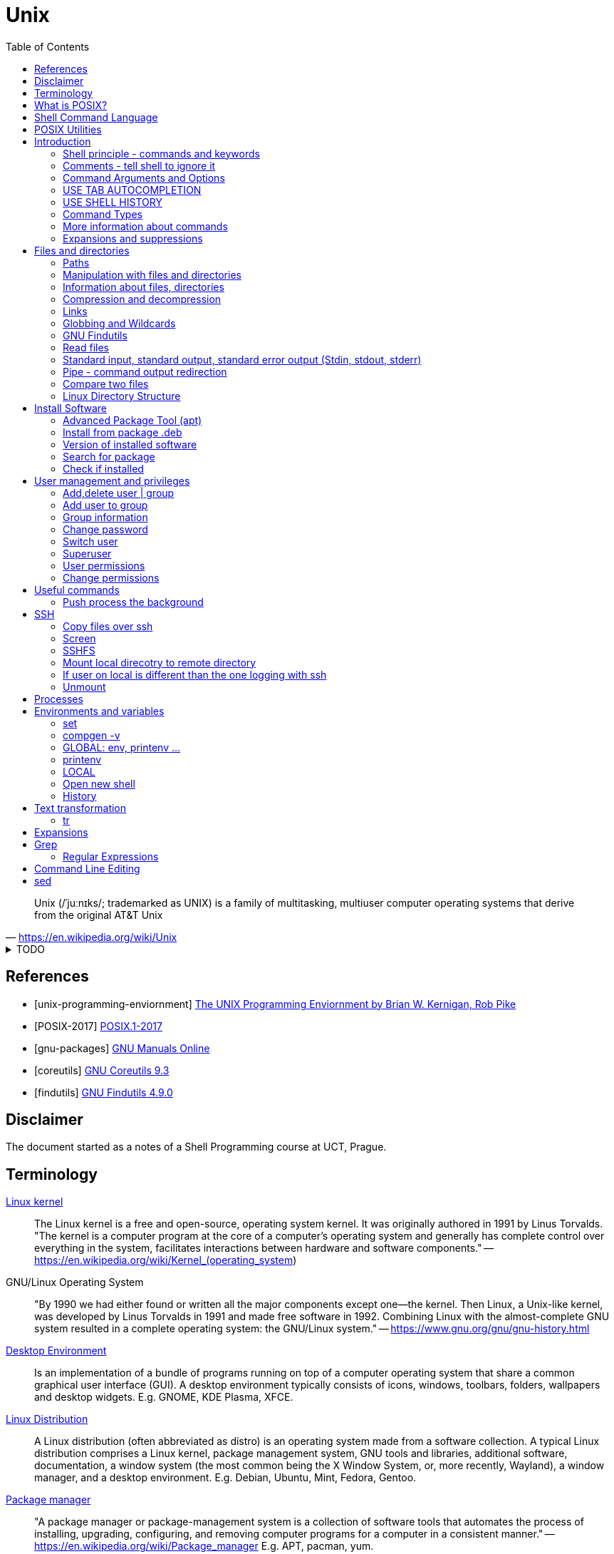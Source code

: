 = Unix
:source-language: shell
:source-highlighter: highlight.js
:experimental:
:idprefix:
:idseparator: -
:linkcss:
:stylesheet: ../../style.css
:toc:

"Unix (/ˈjuːnɪks/; trademarked as UNIX) is a family of multitasking, multiuser computer operating systems that derive from the original AT&T Unix"
-- https://en.wikipedia.org/wiki/Unix

.TODO
[%collapsible]
====
. `file -bi FILE`
. xargs
** `ls | xargs -I {} echo {}`
. https://unix.stackexchange.com/questions/12453/how-to-determine-linux-kernel-architecture
** `+uname -a+`
. https://github.com/junegunn/fzf[fzf command-line fuzzy finder]
. https://www.debian.org/doc/manuals/debian-reference/
. https://unix.stackexchange.com/questions/275684/how-do-i-automate-to-display-cursor-under-the-prompt-on-shell[Displey cursore under the prompt]
. https://suckless.org/[suckless.org software for X window system]
. https://www.pcre.org/[PCRE - Perl Compatible Regular Expressions]
====

[bibliography]
== References

* [[[unix-programming-enviornment]]] https://archive.org/details/UnixProgrammingEnviornment/[The UNIX Programming Enviornment by Brian W. Kernigan, Rob Pike]
* [[[POSIX-2017]]] https://pubs.opengroup.org/onlinepubs/9699919799.2018edition/[POSIX.1-2017]
* [[[gnu-packages]]] https://www.gnu.org/manual/[GNU Manuals Online]
* [[[coreutils]]] https://www.gnu.org/software/coreutils/manual/coreutils.html[GNU Coreutils 9.3]
* [[[findutils]]] https://www.gnu.org/software/findutils/manual/html_mono/find.html[GNU Findutils 4.9.0]

== Disclaimer

The document started as a notes of a Shell Programming course at UCT, Prague.

== Terminology

https://en.wikipedia.org/wiki/Linux_kernel[Linux kernel]::
The Linux kernel is a free and open-source, operating system kernel. It was originally authored in 1991 by Linus Torvalds.
"The kernel is a computer program at the core of a computer's operating system and generally has complete control over everything in the system, facilitates interactions between hardware and software components."
-- https://en.wikipedia.org/wiki/Kernel_(operating_system)
GNU/Linux Operating System::
"By 1990 we had either found or written all the major components except one—the kernel. Then Linux, a Unix-like kernel, was developed by Linus Torvalds in 1991 and made free software in 1992. Combining Linux with the almost-complete GNU system resulted in a complete operating system: the GNU/Linux system."
-- https://www.gnu.org/gnu/gnu-history.html
https://en.wikipedia.org/wiki/Desktop_environment[Desktop Environment]::
Is an implementation of a bundle of programs running on top of a computer operating system that share a common graphical user interface (GUI).
A desktop environment typically consists of icons, windows, toolbars, folders, wallpapers and desktop widgets.
E.g. GNOME, KDE Plasma, XFCE.
https://en.wikipedia.org/wiki/Linux_distribution[Linux Distribution]::
A Linux distribution (often abbreviated as distro) is an operating system made from a software collection. A typical Linux distribution comprises a Linux kernel, package management system, GNU tools and libraries, additional software, documentation, a window system (the most common being the X Window System, or, more recently, Wayland), a window manager, and a desktop environment.
E.g. Debian, Ubuntu, Mint, Fedora, Gentoo.
https://en.wikipedia.org/wiki/Package_manager[Package manager]::
"A package manager or package-management system is a collection of software tools that automates the process of installing, upgrading, configuring, and removing computer programs for a computer in a consistent manner."
-- https://en.wikipedia.org/wiki/Package_manager
E.g. APT, pacman, yum.
https://en.wikipedia.org/wiki/Command-line_interface[Terminal, command-line interface (CLI)]::
An application where you interact by typing commands at the bottom (the window).
E.g. xterm, GNOME terminal, putty.
Command-line::
Is the line in the terminal, where you write commands.
Shell (command-line interpreter)::
The program which interprets what you type in the command-line.
E.g. Bourne shell (sh), bash, zsh, dash.
Prompt::
First letters of the command-line that are static (does not change by typing).

== What is POSIX?

"is a family of standards specified by the IEEE Computer Society for maintaining compatibility between operating systems.[1] POSIX defines both the system and user-level application programming interfaces (APIs), along with command line shells and utility interfaces"
-- https://en.wikipedia.org/wiki/POSIX

== https://pubs.opengroup.org/onlinepubs/9699919799.2018edition/idx/shell.html[Shell Command Language]

== https://pubs.opengroup.org/onlinepubs/9699919799.2018edition/idx/utilities.html[POSIX Utilities]

== Introduction

**The terminal enviroment**

Once the terminal is open, what you see is the Command-line interface (CLI). On the left to the cursor is the prompt, which prompts you to take action.

Usually the prompts tells a name of a current user, the name of the machine (hostname) and the location where the user is relatively to the machine (path). Typicaly it also shows, whether the logged user is a normal user ($) or superuser (#).

Example of common appearance could be:

[,console]
----
USER_NAME@HOSTNAME:PATH$
----

### Shell principle - commands and keywords

Shell is a scripting language, so you can do basically anything as in any other programming language. However shell is also a command language so most of the time you will run commands that someone already made for you. Once you will be able to use these commands, you will probably combine them into shell scripts.

**What happens when I type something to the terminal**

Many words have special meaning. Some words are reserved for the shell programming language, they are called **keywords**, multiple words are **built-in commands** and usually there are also many **executable commands** prepared for you.

### Comments - tell shell to ignore it

Everything between a hash sign `#` and the end of the line is ignored. So it is perfect for making comments or remarks.

```sh
# anything written here is ignored
```

Sometimes I will use the `#` sign to show you the command's output. It is ignored, so it does not matter if you copy-past the lines with it or not.

.Motivation to use the terminal
[%collapsible]
====
.How many visible files are under this directory?
----
find . -type f | grep -v '/\.' | wc -l
----

NOTE: You can read it from the back as "Count how many (`+wc -l+`) visible (`+grep -v '/\.'+`) files are under this directory (`+find . -type f+`)".

|===
| Text        | Explanation

| `+find+`    | Command find, searches for files and directories.
| `+.+`       | `+.+` means "current path", in find "search from current path".
| `+-type f+` | find's argument to search only files.
| `+\|+`      | Pipe, passes command's output as an input to the next command.
| `+grep+`    | Command grep, filters out lines which don't match given pattern.
| `+-v+`      | grep's argument to filter the matching lines and keep others.
| `+'/\.'+`   | Pattern for a "hidden" file or directory (begins with a dot).
| `+\|+`      | Pipe again.
| `+wc+`      | Command to count lines, words and bytes.
| `+-l+`      | wc's argument to output only the number of lines.
|===

====

**command exit**

`exit` command terminates current shell. If you run only one shell, it also close the terminal. Shell is case-sensitive, so while `exit` followed by enter closes the terminal, `Exit` only tells you that `Exit: command not found`.

```sh
Exit
# Exit: command not found
```

**command echo**

Let's start with printing "Hello world!". Type `echo Hello world!` and press enter.

```sh
echo Hello world! # Hello world!
```

### Command Arguments and Options

You can pass arguments to the commands such you passed `Hello world!` to `echo` command. Commonly, the commands also have multiple options to be run with.

Probably the most common option is the option `--help` or `-h` that should help you with the command usage.

```sh
exit --help
# exit: exit [n]
#     Exit the shell.
#
#     Exits the shell with a status of N.  If N is omitted, the exit status
#     is that of the last command executed.
```

It is common there are two types of options.

* Single letter, starts with hyphen-minus character `-x`
* full text (no spaces), stars with double minus `--xxxx`

So the command structure look like this `command [-o | --options] [arguments]`.

### USE TAB AUTOCOMPLETION

Whenever, you press tab, the terminal autocomplete the word you are writing. If there is more than one posibility, nothing happens. Until you press tab twice.  Than it shows you the all the possible completions.

**It's unbelievable great feature**.

### USE SHELL HISTORY

It is a huge mistake to write commands more than once. Shell remembers what commands you have written, so you can just call them from the history. In case you used it as the previous command, press `[arrow up]`. In case you wrote it some commands ago, press `[ctrl-r]` and start typing, if the result is not what you want, you either press `[ctrl-r]` again for next match, or `[ecs]` to end the search.

https://unix.stackexchange.com/questions/231605/search-for-a-previous-command-with-the-prefix-i-just-typed[Search for a previous command with the prefix I just typed (unix.stackexchange.com)]

### Command Types

There are several command types:

|===
| Type       | Description

| unknown    |
| builtin    | use `enable` or `compgen -b`
| executable | files in `/bin` or `/usr/bin`
| functions  | defined functions (by user)
| aliases    | concatenating more commands
|===


**command type**

Let's check the type of the `echo` command.

```sh
type echo # echo is a shell builtin
```

Ok, `echo` is a built-in command. Can i find where it is?

```sh
# type command with option -a
type -a echo
# echo is a shell builtin
# echo is /bin/echo
```

**command enable, command compgen, command function, command alias, command unalias**

```sh
# To enable or disable shell builtins
enable
# List builtins
compgen -b

# Define function
function greet() { echo "hello"; }

# Create alias
alias my_alias='command_1; command_2'
# Destory alias
unalias
```

### More information about commands

**command help, command info, command man, command apropos**

Show appropriate manual pages for given TERM
```sh
man -k TERM     # Equivalent to command "apropos TERM"
```

### Expansions and suppressions

Not everything you write to shell is interpreted as you wrote it. Some characters are suppressed and others are expanded.

White space characters are suppressed.

```sh
echo   The   triple   spaces   are   shrinken   .
# The triple spaces are shrinken .
```

Some character such as tilda `~` are expanded.

```sh
echo ~
# /home/YOUR_USERNAME
```

There are various https://www.gnu.org/software/bash/manual/html_node/Shell-Expansions.html[expansions] for now it is good to know this:

**"double quotes"** - prevents all suppressions and expansions except $ notations.

```
echo "~   $USER    ."
# ~   YOUR_USERNAME    .
```

**'single quotes'** - takes it as it is.

```
echo '~   $USER    .'
# ~   $USER    .
```

## Files and directories

### Paths

There is always a need to specify a path to the file a directory you want to work with.
The file can be a document you want to read, an image or simply anything.
Directory is a container for such a files and other directories.
Besides the files and directories the path may specify a command to be used.

There is already a xref:#linux-directory-structure[directory structure] by default.
Important is that there is one root directory, where every other directories are either in the root directory or nested into its subdirectories. Also every user has its own user directory.
At every point in a terminal you are in some directory.

|===
| Symbol | Path

| `/`    | The root directory.
| `D/DD` | `/` serves also as a directory separator.
| `~`    | Your home directory, usually `/home/YOUR_USER_NAME`
| `.`    | Your current directory.
| `..`   | Directory one above your current directory.
|===

```sh
# Show path to the current directory
pwd         # /home/USER/Desktop/DIR

# Show full path to directory or file.
realpath /  # /
realpath ~  # /home/USER
realpath .  # /home/USER/Desktop/DIR
realpath .. # /home/User/Desktop
```

Change current Directory (`cd`)

```sh
cd /home/username/path/to/the/directory

cd   # Plain cd moves to the home directory i.e. works same as cd ~
cd - # Goes to the direcotry you was previously in.
```

### Manipulation with files and directories

```sh
# Create new directory
mkdir NEW_DIRECTORY
mkdir -p ./path/to/end/dir # create every dir that does not exist on the path

# Copy files and directories
cp file1 file2  # Copy file1 to file2
cp -r dir1 dir2 # Copy all from dir1 to dir2

# Move file to another place
mv /old/path/to/file1 /new/path/to/file1
# Rename file1 as file2 and check if not overwriting
mv -i file1 file2
# Create new directory and put everything in
mv ./!(dir1) ./dir1/

# Rename directories tutorial_01,tutorial_02,tutorial_03 to t_01, t_02, t_03
for var in 0{1,2,3}; do mv tutorial_$var t_$var; done
# Replace space with underscore
for file in *; do mv "$file" `echo $file | tr ' ' '_'` ; done
# Add word before extension (file_whatever.png -> file_whatever_historical.png)
for file in *; do mv "$file" $(echo ${file%%.*}_historical.png); done

# Delete files and directories
rm file # Remove file
rm -r   # Remove directory (recursively with all files)
```

https://vitux.com/how-to-replace-spaces-in-filenames-with-underscores-on-the-linux-shell/[replace spaces link]

### Information about files, directories

**Commands: ls, tree, du, wc, stat**

```sh
# Shows all files of given directory
ls ./path/to/the/directory

# Show structure of all files and dictionaries from your dictionary
tree

# Shows counts of lines, words and bytes
wc FILE_NAME
# show number of lines (-l) words (-w) and bytes (-c)
wc -l FILE_NAME

# Recursively shows sizes (disk usage) of directories and files
du ./path/to/the/directory
# Show size of the DIRECTORY and its direct children (2 ~ levels down etc.)
du -d 1 ./path/to/the/DIRECTORY
# Display info in human readable form (-h) only for the top folder (-s)
du -hs FILE_NAME
# Display all file and directory sizes
du -a

# show file statistics
stat file1
```

### Compression and decompression

(Uploading and downloading in ohter way is **damn** slow)

**Command zip**

Zip files into new.zip

```sh
zip new file1 file2 file3
```

Unzip files from new.zip

```sh
unzip new.zip
# to NEW_DIR
unzip new.zip -d PATH/NEW_DIR
```

**Command tar**

Compress files to new.tar.gz

```sh
# -c = create
# -v = verbose
# -z = gzip / gz / zip
# -f = following files

tar -cvzf new.tar.gz file1 file2 file3
```

Decompress from new.tar.gz

```
# -x = extract

tar -xvzf oldFile.tar.gz
```
Decompress from new.tar.bz2

```
# -j = bz2
# -C = where to extract

tar -xvjf oldFile.tar.bz2 -C /path/Directory
```

* https://www.interserver.net/tips/kb/use-tar-command-linux-examples/[How to use Tar Command in Linux with examples (interserver.net)]
* https://linuxize.com/post/how-to-extract-unzip-tar-bz2-file/[How to Extract (Unzip) Tar Bz2 File (linuxize.com)]

=== Links

**soft link**

Points to the original file, can be used as the original file for multiple purposes.

```sh
# Ways to create soft links
ln -s FILENAME LINKNAME
cp -s FILENAME LINKNAME
```

Example Usage
* I installed "code_like_hell" editor with the executable file at /usr/share/code_like_hell/bin/code_like_hell
* I want to open the editor just by typing `ch` to the terminal.
* So I create an symbolic link called `ch` at the `/usr/bin` directory.

```sh
ln -s /usr/share/code_like_hell/bin/code_like_hell /usr/bin/ch
```

**hard link**

Acts like a synchronized copy of the original file, change in one file changes the other.

```sh
# Hard link creations
ln FILENAME LINKNAME
cp -l FILENAME LINKNAME
```

### Globbing and Wildcards

Glob patterns specify sets of filenames with wildcard characters. Wildcards are symbols with special meaning. It is especially useful when we don't know the exact name or if we perhaps want to use more than one name to do something.

```sh
# Question Mark
? # Matches one character within one directory.

# Single Asterisk
* # Matches zero or more characters within one directory.

## Double Asterisk
** # Matches matches zero or more characters across multiple directories.

# Square Brackets Range
[a-dsu] # Matches one character from the range i.e. a,b,c,d,s,u
[3-7a-g]

# Square Brackets Group
[:digit:] # Equals to [0-9]
[:alpha:] # Equals to [a-zA-Z]
[:alnum:] # Equals to [0-9a-zA-Z]
[:upper:] # Equals to [A-Z]
[:lower:] # Equals to [a-z]

# Not containing anything from bracket
[!a] # Matches one character that is not letter a. Equivalent of [^ ] in RegEx.

# Examples
ls ?[[:digit:]]*
ls ?[4-6]
```

* https://tldp.org/LDP/GNU-Linux-Tools-Summary/html/x11655.htm[More information]
* https://stackoverflow.com/questions/28176590/what-do-double-asterisk-wildcards-mean[What do double-asterisk wildcards mean?]

=== https://www.gnu.org/software/findutils/manual/html_mono/find.html#Top[GNU Findutils]

==== https://www.gnu.org/software/findutils/manual/html_mono/find.html#Invoking-locate[locate]

----
locate -b -i -n 17 -S -u
----

==== https://www.gnu.org/software/findutils/manual/html_mono/find.html#Invoking-find[find]

....
find /  -name   "toBeFound"     ACTIONS -delete
        -regex  '.*anything.*'
        -type f d l s                   -ls
        -user                           -exec ls -l {} \;
        -size   +-nc k M G              -ok
        -empty
        -mindepth -maxdepth n
        -perm 400 u=rw -u=rmw /u=r,o=x
        -user USERNAME
        -group
....

=== Read files

----
# Create new (empty) file
touch path/to/my/newFileName.anything

# Output every line from file
cat file

# Output every line from file in reverse order
tac file

# Output first 5 lines from file in reverse order
head file
# Output first n lines from file in reverse order
head -n 3 file

# Output last 5 lines from file in reverse order
tail file
# Monitor a file as that other software writes to
tail -f
----

=== Standard input, standard output, standard error output (Stdin, stdout, stderr)

```bash
# 0<      1> >>   2>
# 1> where_to     2>&1
# &> where_to

# Take output of command and writes it to the file
# COMMAND > FILE
echo Hello world! > file_example.txt

# Take output of command and writes it at the end of file
# COMMAND >> APPENDED_FILE
echo Hello another world! >> file_example.txt
```

* https://www.howtogeek.com/435903/what-are-stdin-stdout-and-stderr-on-linux[what-are-stdin-stdout-and-stderr-on-linux]

=== Pipe - command output redirection

Connects standard output of one command to the standard input of another command.

```bash
# any_command | sort, uniq, less, head
# tee
# file

# Sort output
sudo du -a | sort -n -r | head -n 20
```

Named pipes (Advanced)

```sh
mkfifo pipe2
ls > pipe2
cat < pipe2
```

https://www.howtoforge.com/linux-mkfifo-command/[mkfifo (how to forge)]

=== Compare two files

**Command diff**

----
# Show differences of files FILE_A, FILE_B (e.g. "< UNIQUE LINE OF FILE_A")
diff FILE_A FILE_B

# Unified format - more information about the files, changes have a context
diff -u FILE_A FILE_B

# Compare file with a pipe redirection
SOME_COMMAND | diff FILE_A -

# Show non-printing characters
diff FILE_A FILE_B | cat -t
----

* https://www.computerhope.com/unix/udiff.htm[Linux diff command (computerhope)]
* https://superuser.com/questions/560050/how-to-compare-two-files-for-non-printing-characters[How to compare two files for non-printing characters (superuser.com)]


Show differences side by side (usually preferred, not always)

----
# Show differences side by side
diff --side-by-side --suppress-common-lines FILE_A FILE_B

# See the difference line by line with more command
diff -y --suppress-common-lines FILE_A FILE_B | more

# Get number of different lines
diff -y --suppress-common-lines FILE_A FILE_B | wc -l
----

* https://community.spiceworks.com/topic/85704-how-can-i-make-diff-only-show-differences-between-two-files[How can i make "Diff" only show differences between two files? (community.spiceworks.com)]

**Command cmp**

----
cmp file1 file2
----

=== Linux Directory Structure

|===
| /bin | Executables.
| /root | Root user data.
| /home/* | Other user data.
| /opt | Optional software (things you can't instal with package manager).
| /etc | Configuration files, e.g. /etc/issue.
| /lib | Shared libraries.
|===

https://linuxhandbook.com/linux-directory-structure/

## Install Software

Every distribution family has its package manager.
Debian based distributions have https://en.wikipedia.org/wiki/APT_(software).
Arch based distros have https://en.wikipedia.org/wiki/Arch_Linux#Pacman.

### Advanced Package Tool (apt)

Install a package using apt.

```sh
sudo apt install PACKAGE_NAME
```

The packages are looked up in source repositories specified in /etc/apt/sources.list and /etc/apt/sources.list.d/

https://wiki.debian.org/SourcesList

### Install from package .deb

Works the same way for an update.

```sh
sudo dpkg -i PACKAGE_NAME.deb
# attempt to fix corrupted dependencies
sudo apt-get install -f
```

https://unix.stackexchange.com/questions/159094/how-to-install-a-deb-file-by-dpkg-i-or-by-apt

=== Version of installed software

----
# Most of the programs have implemented option --version
COMMAND_NAME --version
----

=== Search for package

----
apt-cache search KEYWORD
----
https://askubuntu.com/questions/160897/how-do-i-search-for-available-packages-from-the-command-line

=== Check if installed

----
dpkg-query -l 'someth'
----

== User management and privileges

----
groupmod
whoami
who
groups
----

=== Add,delete  user | group

----
adduser USERNAME
deluser USERNAME
groupadd GROUPNAME
goupdel GROUPNAME
----

=== Add user to group

----
usermod -a -G GROUP USER
----

=== Group information

Read file containing information about groups.
Every line of the file has following structure:

`+GROUP_NAME:PASSWORD:GROUP_ID:GROUP_USER_1, GROUP_USER_2, GROUP_USER_3+`

----
less /etc/group
----

=== Change password

----
[sudo] passwd [username]
----

=== Switch user

----
su USERNAME
----

Every su opens a new shell.

----
# Show number of open shells
echo $SHLVL
----

=== Superuser

.Login as superuser, superuser password required.
----
su
----
.Login as superuser, current user's password required.
----
sudo su
----
.Grant to the command privileges of superuser.
----
sudo COMMAND
----

=== User permissions

Everything has permissions set.

.Example
----
ls -la
#drwxrwxrwx NUMBER USER USER NUMBER DATE NAME_OF_THE_FILE
----

.The first 10 letters are the permissions, the structure follows
....
-        ---  ---   ---
filemode user group others
....

.File types
....
+ d - directory
+ l - link
+ b - bloc type (harddisc)
+ c - chartype
....

=== Change permissions

....
chmod u-x
    rename needs directory privileges
    to read files directory needs r+x
    to rename files directory needs w+x
    --- 000 0
    --x 001 1
    -w- 010 2
    -wx 011 3
    r-- 100 4... chmod 755 text.txt chmod u=rw,g+rw ccc.txt
....

----
/etc/shadow

setuid bit chmod u+s ... 4777
setgid bit chmod g+s ... 2777
sticky bit chmod  +t ... 1777

umask 0224 d- 777 f- 666
----

.Change ownership
----
chown USER[:GROUP] OBJECT
----

## Useful commands

.Get basic info about command
----
# Path to the executable file i.e. command COMMAND
which COMMAND

# One line information
whatis COMMAND
# Equivalent to
man -f COMMAND
----

.Show big files in a terminal
----
# Output stays into terminal after pressing q to quit
more
# File open in vim-like environment after pressing :q to quit the terminal is clean
less
----

.Open anything in terminal (works like double-click)
----
xdg-open ANY_NAME.ANYTHING
----

.split - Split content
----
# Split file into multiple n-lines files
split -l 100 FILE_NAME NEW_NAME
# Split file into 50MB files, with numerical suffix
split -d -b 50m data.csv data_ --additional-suffix='.csv'
# Proportionally split file into n files
split -n 3 filename a
# Change suffix length (by default 2 characters)
split -n 3 -a 5 filename
----

.cat - Concatenate content
----
cat file_0* > merge                              # merges all the files named file_01 file_02 etc.
echo "First line" | cat - second_file            # minus make the first file_stream from stdin
echo "first" | cat - lines > tmp && mv tmp lines # prepend "first" to lines file.
----
* https://www.cyberciti.biz/faq/bash-prepend-text-lines-to-file/[prepend text to file]

.cut - Extract sections from each line of files
----
# Get the Nth column (numbered from 1), implicit separator is `tab`
cut -f 3 filename   # get third column
cut -f 1,3 filename # enumerated columns
cut -f 2-3 filename # range of columns

cut -d ':' -f 1 /etc/password | head # define separator

cut -c 2-10 # extract characters (one character one column)
----

.paste - merge columns/rows
----
paste file1 file2 file3         #(implicitni oddelovac je TAB)
paste -d ':' file1 file2 file3  #(explicitni definice oddelovace)
paste -s file1 file2 file3      #(spoji obsahy jednotlivych souboru za sebou po radcich)
----

.sort
----
# Sort and merge multiple files
sort file1 file2 file3 > file
cut -d ':' -f 1 /etc/passwd | sort

sort -r file # sort in reverse order

sort -n file # Numeric sort not lexicographic

cut -d ':' -f 3 /etc/passwd | sort
cut -d ':' -f 3 /etc/passwd | sort -n

sort -k file # sort by k-th columns (separator is `tab` by default)

# (seradi numericky podle klice = od 5. sloupce v tabulce)
ls -l | sort -nr -k 5

# (razeni podle vice klicu)
sort --key=1,1 --key=2n filename

# (offset v ramci sloupce)
sort -k 3.7nbr -k 3.1nbr -k 3.4nbr filename

# (explicitni definice oddelovace)
sort -t ':' -k 7 /etc/passwd
----

.shuf
----
# Get random N lines from input
shuf -n N input > output
----

.wget - download file from url (webpage, image, etc.)
----
wget https://static.boredpanda.com/blog/wp-content/uuuploads/cute-baby-animals/cute-baby-animals-2.jpg
----

.Ranger: Browser folders like a pro
----
sudo apt-get instal ranger # install ranger
ranger # start ranger
----

| key   | action                                |
| ---   | ---                                   |
| j k   | move up, move down                    |
| h l   | move level up, move into directory    |
| s     | open terminal console                 |
| zh    | see hidden files and directories      |
| / n N | search, go to next, previous match    |

* https://www.digitalocean.com/community/tutorials/installing-and-using-ranger-a-terminal-file-manager-on-a-ubuntu-vps[ranger (digitalocean)]

.Show terminal height and width
----
# show height
tput lines
# show width
tput cols
----

=== Push process the background

"I have opened something with terminal, now i see the process and can not use the terminal anymore"

Situation as described is the single most common example when is super nice to push the process to the background.

**How to do it?**

Press **Ctrl+Z**, then type

----
bg
----

The proccess will continue in background.

If you want to bring the process back to the foreground, type

----
fg
----

* https://superuser.com/questions/154486/how-to-run-programs-from-a-linux-terminal-without-blocking-the-terminal[How to run programs from a linux terminal without blocking the terminal? (superuser.com)]

.Copy from terminal to clipboard
----
pwd | xclip -selection clipboard
----

* https://askubuntu.com/questions/597788/copy-to-clipboard-current-path-from-console-with-no-mouse[copy to clipboard current path from console with no mouse \[duplicate\] (askubuntu.com)]

.Calculator bc
----
echo "scale=2; 3/2" | bc

echo "obase=10; ibase=2; 1101" | bc
----

.Get Date
----
date            # Get current date
date -r FILE    # Get last modification date of a file
date +%T.%N     # Specify the datetime format (start with + for datetime format use %)
----

== SSH

----
ssh USER@99.888.777.22
----

=== Copy files over ssh

scp [OPTION] [user@]SRC_HOST:]file1 [user@]DEST_HOST:]file2

----
scp -r compute  USER@78.128.250.10:/home/USER/computing/
----

https://linuxize.com/post/how-to-use-scp-command-to-securely-transfer-files/[scp link]

=== Screen

----
# How to use screen from terminal
screen      # Create screen
screen -d   # Detach from screen
screen -r   # Reattach to screen
screen -ls  # List all screens

# Kill screen
screen -X -S SESSION_ID_FROM_LS kill
----

* https://linuxize.com/post/how-to-use-linux-screen/[screen link]
* https://stackoverflow.com/questions/1509677/kill-detached-screen-session[kill screen]

**How to work inside of a screen**

Press `Ctrl+a+OPTION`

|====
| OPTION | Action

| c   | create new bash
| "   | show open bash
| S   | devide horizontaly
| |   | devide verticaly
| tab | change region
| A   | rename region
| k   | kill actual screen
| X   | close region
| Q   | close regions
| esc | relase cursor up/down
|====

=== SSHFS

=== Mount local direcotry to remote directory

----
sshfs $USER@remote.example.com:/home/$USER/code ~/remote_code
----

=== If user on local is different than the one logging with ssh

Uncomment user allow_other in /etc/fuse.conf

./etc/fuse.conf
----
user_allow_other
----

----
sshfs -o allow_other user@myserver:/home/user/myprojects ~/mount/myprojects
----

=== Unmount

----
fusermount -u ~/mount/myprojects
----

== Processes

.shows processes
----
top
----

.Find process
----
ps aux | grep cat
----

.Kill process
----
# kill one specific precess id
kill -9 3827

# kill family of proceses
killall -9 chrome
----

https://www.linux.com/training-tutorials/how-kill-process-command-line/

== Environments and variables

Variables and functions, can be exported (global) or not.

=== set

Can be used to set various shell options, or the positional parameters. If no arguments or options are given, then it prints all shell variables and functions.

.Print value of variable
----
echo ${...}
----

=== compgen -v

Outputs only names of all shell variables, exported or not.

https://askubuntu.com/questions/953579/what-is-the-difference-between-env-declare-and-compgen-v

=== GLOBAL: env, printenv ...

----
# Export can be used to export variables or functions.
export
# With the -p option, it prints exported variables and functions
export -p
----

**env**

The env command can run other commands with modified environments. If no command is given, env prints environment variables (i.e., exported variables).

=== printenv

Prints environment variables.

=== LOCAL

----
set | grep ''
var_a=123a
----

----
# CONSTANTS
$USER; $PATH; $SHLVL; $SHELL;

# variables
name=value [[:alnum:]]

unset ... (local)
declare [-i; -r] ...
----

=== Open new shell

----
# Open (some) shell
bash # open bash
dash # open dash
sh   # open shell

# Tell current shell language
echo $0
# See shell level
echo $SHLVL
# exit shell i.e. go to the previous enviroment
exit
----

----
bash    child[sub]   interactive / uninteractiv - | read
----

----
startup
----

....
login shell
    /etc/profile
    $HOME/ [.profile; .bash_profile; .bash_login]
non-login shell
    /etc/.bashrc
    $HOME/.bashrc
    source
....

=== History

.Settings of history file
----
~/.bashrc
----

.Edit size of history command and history file
----
HISTSIZE=1000
HISTFILESIZE=10000
----

.Path to historyfile
----
echo $HISTFILE
----

.How to stop logging ls command in history
----
echo 'export HISTIGNORE="ls:tree:cat:tail:head:bash"' >> ~/.bashrc
----

.Run 111st command
----
history !111
----

press - ctrl+R - for searching of a commands from past

https://www.rootusers.com/17-bash-history-command-examples-in-linux/

== Text transformation

=== tr

----
# Example: Remove spaces from filename
ls # name\ with\ spaces.txt
for file in *; do mv "$file" `echo $file | tr ' ' '_'` ; done
ls # name_with_spaces.txt
----

Translate, squeeze, and/or delete characters from standard input, writing to standard output.

----
tr [OPTIONS] SET1 [SET2]
----

Translate charactes

Command expects arguments `SET1 SET2` where SET1 are characters to be translated with SET2.
prikaz ocekava dva argumenty: sadu znaku, ktere ma nahradit a sadu znaku, kterymi je ma nahradit
sady znaku mohou byt vyjadreny tremi zpusoby

----
# Characters specified by enumeration
echo "characters" | tr abc 123
# Characters specified by range
echo "characters" | tr a-z 1-3
echo "chArACtERs" | tr a-z A-Z
# Characters specified by POSIX
echo "chArACtERs" | tr [:lower:] [:upper:]
# First range is shorter - nothing special
echo "aaabbbccc" | tr a-b 1-3
# First range is longer - characters from SET1 without partner are replaced with last form SET2
echo "aaabbbccc" | tr a-c 1-2
----

.Remove characters
----
# remove characters
echo "aaabbbccc" | tr -d ab
# replace repetitions with one occurance
echo "aaabbbccc" | tr -s ab
echo "abcabcabc" | tr -s ab
----

== Expansions

----
# wild cards * ? ' ' $
mv old/* new/

# paths \ . ..
ls ..

# brace expansion {}
mkdir task_{a,b,c} # mkdir task_a task_b task_c
mkdir task{01..03} # mkdir task01 task02 task03

# tilde expansion
ls ~/Documents # ls /home/$USER/Documents

# parameter and variable expansion
variable=10
echo ${variable} # echo 10

# command substitution
echo Hello \"$(ls)\" folders!

# arithmetic expansion + - * / % ** ++ --
echo $((1238 % 17)) echo 14

# word splitting
# filename expansion
# quote removal
----

https://www.gnu.org/software/bash/manual/html_node/Shell-Expansions.html

== https://www.gnu.org/software/grep/manual/grep.html[Grep]

=== https://www.gnu.org/software/grep/manual/grep.html#Regular-Expressions[Regular Expressions]

`“regex” or “regexp”?  ->  /regexp?/`

== Command Line Editing

https://www.gnu.org/software/bash/manual/bash.html#Command-Line-Editing

.Enable vi-style line editing
----
set -o vi
----

== sed

"The sed utility is a stream editor that shall read one or more text files, make editing changes according to a script of editing commands, and write the results to standard output. The script shall be obtained from either the script operand string or a combination of the option-arguments from the -e script and -f script_file options."
-- https://pubs.opengroup.org/onlinepubs/9699919799/utilities/sed.html

"sed is a stream editor. A stream editor is used to perform basic text transformations on an input stream (a file or input from a pipeline). While in some ways similar to an editor which permits scripted edits (such as ed), sed works by making only one pass over the input(s), and is consequently more efficient. But it is sed’s ability to filter text in a pipeline which particularly distinguishes it from other types of editors."
-- https://www.gnu.org/software/sed/manual/sed.html
